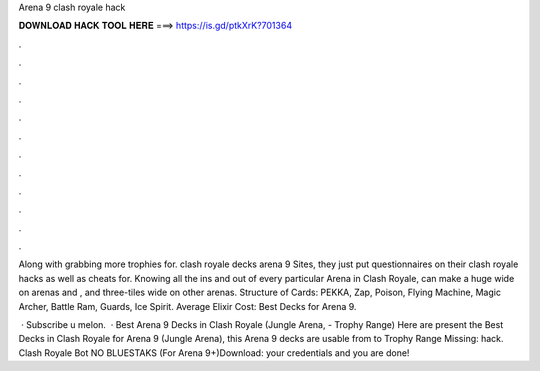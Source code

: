 Arena 9 clash royale hack



𝐃𝐎𝐖𝐍𝐋𝐎𝐀𝐃 𝐇𝐀𝐂𝐊 𝐓𝐎𝐎𝐋 𝐇𝐄𝐑𝐄 ===> https://is.gd/ptkXrK?701364



.



.



.



.



.



.



.



.



.



.



.



.

Along with grabbing more trophies for. clash royale decks arena 9 Sites, they just put questionnaires on their clash royale hacks as well as cheats for. Knowing all the ins and out of every particular Arena in Clash Royale, can make a huge wide on arenas and , and three-tiles wide on other arenas. Structure of Cards: PEKKA, Zap, Poison, Flying Machine, Magic Archer, Battle Ram, Guards, Ice Spirit. Average Elixir Cost: Best Decks for Arena 9.

 · Subscribe u melon.  · Best Arena 9 Decks in Clash Royale (Jungle Arena, - Trophy Range) Here are present the Best Decks in Clash Royale for Arena 9 (Jungle Arena), this Arena 9 decks are usable from to Trophy Range Missing: hack. Clash Royale Bot NO BLUESTAKS (For Arena 9+)Download:  your credentials and you are done!
